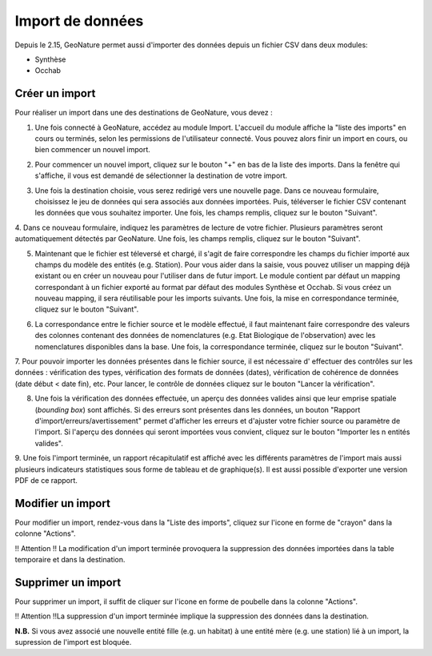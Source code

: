 .. raw:: html

    <style> .red {color:red;font-weight:bold}img{margin-bottom:10px}</style>

.. role:: red

Import de données
-----------------

Depuis le 2.15, GeoNature permet aussi d'importer des données depuis un fichier CSV dans deux modules:

- Synthèse
- Occhab

Créer un import
"""""""""""""""

Pour réaliser un import dans une des destinations de GeoNature, vous devez :

1.  Une fois connecté à GeoNature, accédez au module Import. L'accueil
    du module affiche la "liste des imports" en cours ou terminés, selon
    les permissions de l'utilisateur connecté. Vous pouvez alors finir un
    import en cours, ou bien commencer un nouvel import.

.. image:: images/import/import_steps/00_imports_list.png

2. Pour commencer un nouvel import, cliquez sur le bouton "+" en bas de la liste des imports. Dans la fenêtre qui s'affiche, il vous est demandé de sélectionner la destination de votre import.

.. image:: images/import/import_steps/01_destination_choice.png

3.  Une fois la destination choisie, vous serez redirigé vers une nouvelle page. 
    Dans ce nouveau formulaire, choisissez le jeu de données qui sera associés aux données importées.  
    Puis, téléverser le fichier CSV contenant les données que vous souhaitez importer. Une fois, les 
    champs remplis, cliquez sur le bouton "Suivant". 

.. image:: images/import/import_steps/02_upload_file.png

4.  Dans ce nouveau formulaire, indiquez les paramètres de lecture de votre fichier. Plusieurs
paramètres seront automatiquement détectés par GeoNature. Une fois, les champs remplis, cliquez sur le bouton "Suivant". 

.. image:: images/import/import_steps/03_parameter_selection.png

5.  Maintenant que le fichier est téleversé et chargé, il s'agit de faire 
    correspondre les champs du fichier importé aux champs du modèle des entités (e.g. Station).
    Pour vous aider dans la saisie, vous pouvez utiliser un mapping
    déjà existant ou en créer un nouveau pour l'utiliser dans de futur import. 
    Le module contient par défaut un mapping correspondant à un fichier exporté au format par défaut
    des modules Synthèse et Occhab. Si vous créez un nouveau mapping, il
    sera réutilisable pour les imports suivants. Une fois, la mise en correspondance terminée, 
    cliquez sur le bouton "Suivant".

.. image:: images/import/import_steps/04_01_mapping_cols.png

    **Notes.** A la fin du formulaire, vous pouvez visualiser le nombre de correspondances effectuées
    et les colonnes du fichier source qui n'ont pas été utilisées.

.. image:: images/import/import_steps/04_02_mapping_cols_validate.png

6.  La correspondance entre le fichier source et le modèle effectué, il faut maintenant faire
    correspondre des valeurs des colonnes contenant des données de nomenclatures (e.g. Etat Biologique de l'observation)
    avec les nomenclatures disponibles dans la base. Une fois, la correspondance terminée, 
    cliquez sur le bouton "Suivant".

.. image:: images/import/import_steps/05_mapping_value.png


7. Pour pouvoir importer les données présentes dans le fichier source, il est nécessaire d'
effectuer des contrôles sur les données : vérification des types, vérification des formats de données (dates),
vérification de cohérence de données (date début < date fin), etc. Pour lancer, le contrôle de données cliquez
sur le bouton "Lancer la vérification".

.. image:: images/import/import_steps/06_01_control_data.png

8. Une fois la vérification des données effectuée, un aperçu des données valides ainsi que leur emprise spatiale (*bounding box*) sont affichés. Si des erreurs sont présentes dans les données, un bouton "Rapport d'import/erreurs/avertissement" permet d'afficher les erreurs et d'ajuster votre fichier source ou paramètre de l'import. Si l'aperçu des données qui seront importées vous convient, cliquez sur le bouton "Importer les n entités valides".

.. image:: images/import/import_steps/06_02_import_part1.png

9.  Une fois l'import terminée, un rapport récapitulatif est affiché avec les différents paramètres
de l'import mais aussi plusieurs indicateurs statistiques sous forme de tableau et de graphique(s).
Il est aussi possible d'exporter une version PDF de ce rapport.

.. image:: images/import/import_steps/07_report_part1.png

Modifier un import
""""""""""""""""""

Pour modifier un import, rendez-vous dans la "Liste des imports", cliquez sur l'icone en forme de "crayon" dans la colonne "Actions".

:red:`!! Attention !! La modification d'un import terminée provoquera la suppression des 
données importées dans la table temporaire et dans la destination.`


Supprimer un import
"""""""""""""""""""

Pour supprimer un import, il suffit de cliquer sur l'icone en forme de poubelle dans la colonne "Actions".

:red:`!! Attention !!La suppression d'un import terminée implique la suppression des données dans la destination.`


**N.B.** Si vous avez associé une nouvelle entité fille (e.g. un habitat) à une entité mère (e.g. une station) lié à un import, la supression de l'import est bloquée.
